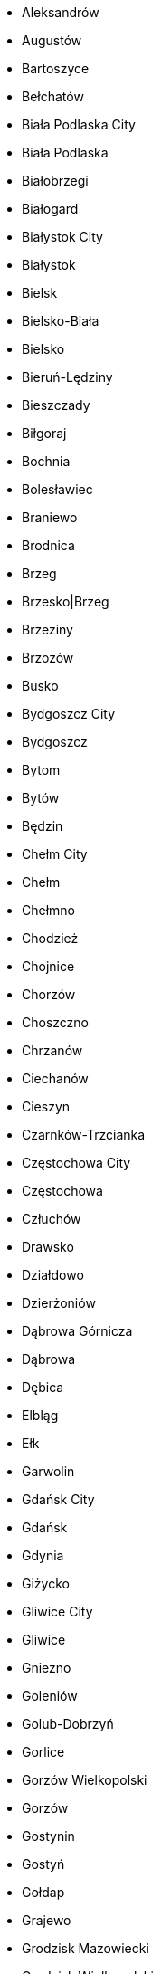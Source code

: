 - Aleksandrów
- Augustów
- Bartoszyce
- Bełchatów
- Biała Podlaska City
- Biała Podlaska
- Białobrzegi
- Białogard
- Białystok City
- Białystok
- Bielsk
- Bielsko-Biała
- Bielsko
- Bieruń-Lędziny
- Bieszczady
- Biłgoraj
- Bochnia
- Bolesławiec
- Braniewo
- Brodnica
- Brzeg
- Brzesko|Brzeg
- Brzeziny
- Brzozów
- Busko
- Bydgoszcz City
- Bydgoszcz
- Bytom
- Bytów
- Będzin
- Chełm City
- Chełm
- Chełmno
- Chodzież
- Chojnice
- Chorzów
- Choszczno
- Chrzanów
- Ciechanów
- Cieszyn
- Czarnków-Trzcianka
- Częstochowa City
- Częstochowa
- Człuchów
- Drawsko
- Działdowo
- Dzierżoniów
- Dąbrowa Górnicza
- Dąbrowa
- Dębica
- Elbląg
- Ełk
- Garwolin
- Gdańsk City
- Gdańsk
- Gdynia
- Giżycko
- Gliwice City
- Gliwice
- Gniezno
- Goleniów
- Golub-Dobrzyń
- Gorlice
- Gorzów Wielkopolski
- Gorzów
- Gostynin
- Gostyń
- Gołdap
- Grajewo
- Grodzisk Mazowiecki
- Grodzisk Wielkopolski
- Grudziądz City
- Grudziądz
- Gryfice
- Gryfino
- Grójec
- Góra
- Głogów
- Głubczyce
- Hajnówka
- Hrubieszów
- Inowrocław
- Iława
- Janów
- Jarocin
- Jarosław
- Jastrzębie-Zdrój
- Jasło
- Jawor
- Jaworzno
- Jelenia Góra City
- Jelenia Góra
- Jędrzejów
- Kalisz City
- Kalisz
- Kamienna
- Kamień
- Kartuzy
- Katowice City
- Kazimierza
- Kielce City
- Kielce
- Kluczbork
- Kolbuszowa
- Kolno
- Konin City
- Konin
- Koszalin City
- Koszalin
- Kozienice
- Koło
- Kołobrzeg
- Końskie
- Kościan
- Kościerzyna
- Kraków City
- Kraków
- Krapkowice
- Krasnystaw
- Kraśnik
- Krosno City
- Krosno Odrzańskie
- Krosno
- Krotoszyn
- Kutno
- Kwidzyn
- Kędzierzyn-Koźle
- Kępno
- Kętrzyn
- Kłobuck
- Kłodzko
- Legionowo
- Legnica
- Lesko
- Leszno City
- Leszno
- Leżajsk
- Lidzbark
- Limanowa
- Lipno
- Lipsko
- Lubaczów
- Lubartów
- Lubań
- Lubin
- Lublin City
- Lublin
- Lubliniec
- Lwówek Śląski
- Lębork
- Maków
- Malbork
- Miechów
- Mielec
- Mikołów
- Milicz
- Międzychód
- Międzyrzecz
- Mińsk
- Mogilno
- Mońki
- Mrągowo
- Myszków
- Mysłowice
- Myślenice
- Myślibórz
- Mława
- Nakło
- Namysłów
- Nidzica
- Nisko
- Nowa Sól
- Nowe Miasto Lubawskie
- Nowy Dwór Gdański
- Nowy Dwór Mazowiecki
- Nowy Sącz City
- Nowy Sącz
- Nowy Targ
- Nowy Tomyśl
- Nysa
- Oborniki
- Olecko
- Olesno
- Oleśnica
- Olkusz
- Olsztyn City
- Olsztyn
- Opatów
- Ople
- Opoczno
- Opole Lubelskie
- Opole
- Ostrowiec
- Ostrołęka City
- Ostrołęka
- Ostrzeszów
- Ostróda
- Ostrów Mazowiecka
- Ostrów Wielkopolski
- Otwock
- Oława
- Oświęcim
- Pabianice
- Pajęczno
- Parczew
- Piaseczno
- Piekary Śląskie
- Piotrków Trybunalski
- Piotrków
- Pisz
- Piła
- Pińczów
- Pleszew
- Poddębice
- Police
- Polkowice
- Poznań City
- Poznań
- Proszowice
- Prudnik
- Pruszków
- Przasnysz
- Przemyśl City
- Przemyśl
- Przeworsk
- Przysucha
- Pszczyna
- Puck
- Puławy
- Pułtusk
- Pyrzyce
- Płock City
- Płock
- Płońsk
- Racibórz
- Radom City
- Radom
- Radomsko
- Radziejów
- Radzyń
- Rawa
- Rawicz
- Ropczyce-Sędziszów
- Ruda Śląska
- Rybnik City
- Rybnik
- Ryki
- Rypin
- Rzeszów City
- Rzeszów
- Sandomierz
- Sanok
- Sejny
- Siedlce City
- Siedlce
- Siemianowice Śląskie
- Siemiatycze
- Sieradz
- Sierpc
- Skarżysko
- Skierniewice City
- Skierniewice
- Sochaczew
- Sokołów
- Sokółka
- Sopot
- Sosnowiec
- Stalowa Wola
- Starachowice
- Stargard
- Starogard
- Staszów
- Strzelce-Drezdenko
- Strzelce
- Strzelin
- Strzyżów
- Sucha
- Sulęcin
- Suwałki City
- Suwałki
- Szamotuły
- Szczecin
- Szczecinek
- Szczytno
- Sztum
- Szydłowiec
- Sępólno
- Sławno
- Słubice
- Słupca
- Słupsk City
- Słupsk
- Tarnobrzeg City
- Tarnobrzeg
- Tarnowskie
- Tarnów City
- Tarnów
- Tatra
- Tczew
- Tomaszów Mazowiecki
- Tomaszów
- Toruń City
- Toruń
- Trzebnica
- Tuchola
- Turek
- Tychy City
- Wadowice
- Warsaw West
- Warsaw
- Wałbrzych
- Wałcz
- Wejherowo
- Wieliczka
- Wieluń
- Wieruszów
- Wodzisław
- Wolsztyn
- Wołomin
- Wołów
- Wrocław
- Września
- Wschowa
- Wysokie Mazowieckie
- Wyszków
- Wąbrzeźno
- Wągrowiec
- Węgorzewo
- Węgrów
- Włocławek City
- Włocławek
- Włodawa
- Włoszczowa
- Zabrze
- Zambrów
- Zamość City
- Zamość
- Zawiercie
- Zduńska Wola
- Zgierz
- Zgorzelec
- Zielona Góra
- Zielona
- Zwoleń
- Ząbkowice
- Złotoryja
- Złotów
- Łask
- Łańcut
- Łobez
- Łomża City
- Łomża
- Łosice
- Łowicz
- Łuków
- Łódź East
- Łódź
- Łęczna
- Łęczyca
- Śrem
- Środa Wielkopolska
- Środa Śląska
- Świdnica
- Świdnik
- Świdwin
- Świebodzin
- Świecie
- Świnoujście
- Świętochłowice
- Żagań
- Żary
- Żnin
- Żory
- Żuromin
- Żyrardów
- Żywiec
